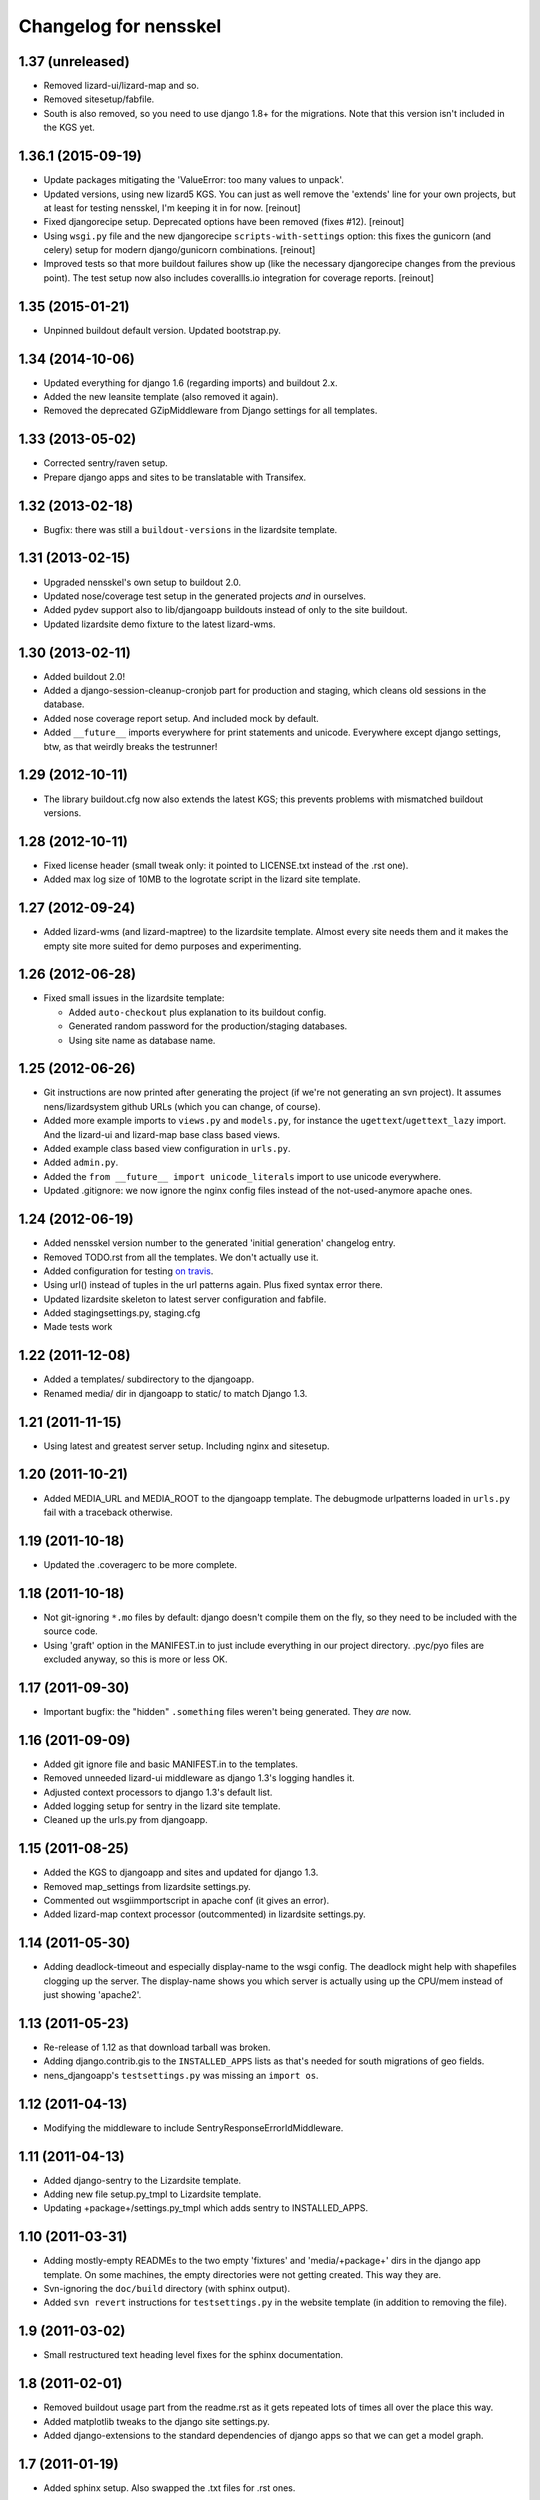 Changelog for nensskel
======================


1.37 (unreleased)
-----------------

- Removed lizard-ui/lizard-map and so.

- Removed sitesetup/fabfile.

- South is also removed, so you need to use django 1.8+ for the
  migrations. Note that this version isn't included in the KGS yet.


1.36.1 (2015-09-19)
-------------------

- Update packages mitigating the 'ValueError: too many values to unpack'.

- Updated versions, using new lizard5 KGS. You can just as well remove the
  'extends' line for your own projects, but at least for testing nensskel, I'm
  keeping it in for now.
  [reinout]

- Fixed djangorecipe setup. Deprecated options have been removed (fixes
  #12).
  [reinout]

- Using ``wsgi.py`` file and the new djangorecipe ``scripts-with-settings``
  option: this fixes the gunicorn (and celery) setup for modern
  django/gunicorn combinations.
  [reinout]

- Improved tests so that more buildout failures show up (like the necessary
  djangorecipe changes from the previous point). The test setup now also
  includes coverallls.io integration for coverage reports.
  [reinout]


1.35 (2015-01-21)
-----------------

- Unpinned buildout default version. Updated bootstrap.py.


1.34 (2014-10-06)
-----------------

- Updated everything for django 1.6 (regarding imports) and buildout 2.x.

- Added the new leansite template (also removed it again).

- Removed the deprecated GZipMiddleware from Django settings for all templates.


1.33 (2013-05-02)
-----------------

- Corrected sentry/raven setup.

- Prepare django apps and sites to be translatable with Transifex.


1.32 (2013-02-18)
-----------------

- Bugfix: there was still a ``buildout-versions`` in the lizardsite template.


1.31 (2013-02-15)
-----------------

- Upgraded nensskel's own setup to buildout 2.0.

- Updated nose/coverage test setup in the generated projects *and* in ourselves.

- Added pydev support also to lib/djangoapp buildouts instead of only to the
  site buildout.

- Updated lizardsite demo fixture to the latest lizard-wms.


1.30 (2013-02-11)
-----------------

- Added buildout 2.0!

- Added a django-session-cleanup-cronjob part for production and staging,
  which cleans old sessions in the database.

- Added nose coverage report setup. And included mock by default.

- Added ``__future__`` imports everywhere for print statements and unicode.
  Everywhere except django settings, btw, as that weirdly breaks the
  testrunner!


1.29 (2012-10-11)
-----------------

- The library buildout.cfg now also extends the latest KGS; this
  prevents problems with mismatched buildout versions.


1.28 (2012-10-11)
-----------------

- Fixed license header (small tweak only: it pointed to LICENSE.txt
  instead of the .rst one).

- Added max log size of 10MB to the logrotate script in the lizard
  site template.


1.27 (2012-09-24)
-----------------

- Added lizard-wms (and lizard-maptree) to the lizardsite template. Almost
  every site needs them and it makes the empty site more suited for demo
  purposes and experimenting.


1.26 (2012-06-28)
-----------------

- Fixed small issues in the lizardsite template:

  - Added ``auto-checkout`` plus explanation to its buildout config.

  - Generated random password for the production/staging databases.

  - Using site name as database name.


1.25 (2012-06-26)
-----------------

- Git instructions are now printed after generating the project (if we're not
  generating an svn project). It assumes nens/lizardsystem github URLs (which
  you can change, of course).

- Added more example imports to ``views.py`` and ``models.py``, for instance
  the ``ugettext``/``ugettext_lazy`` import. And the lizard-ui and lizard-map
  base class based views.

- Added example class based view configuration in ``urls.py``.

- Added ``admin.py``.

- Added the ``from __future__ import unicode_literals`` import to use unicode
  everywhere.

- Updated .gitignore: we now ignore the nginx config files instead of the
  not-used-anymore apache ones.


1.24 (2012-06-19)
-----------------

- Added nensskel version number to the generated 'initial generation'
  changelog entry.

- Removed TODO.rst from all the templates. We don't actually use it.

- Added configuration for testing `on travis
  <http://travis-ci.org/#!/lizardsystem/nensskel>`_.

- Using url() instead of tuples in the url patterns again. Plus fixed syntax
  error there.

- Updated lizardsite skeleton to latest server configuration and
  fabfile.

- Added stagingsettings.py, staging.cfg

- Made tests work


1.22 (2011-12-08)
-----------------

- Added a templates/ subdirectory to the djangoapp.

- Renamed media/ dir in djangoapp to static/ to match Django 1.3.


1.21 (2011-11-15)
-----------------

- Using latest and greatest server setup. Including nginx and sitesetup.


1.20 (2011-10-21)
-----------------

- Added MEDIA_URL and MEDIA_ROOT to the djangoapp template. The debugmode
  urlpatterns loaded in ``urls.py`` fail with a traceback otherwise.


1.19 (2011-10-18)
-----------------

- Updated the .coveragerc to be more complete.


1.18 (2011-10-18)
-----------------

- Not git-ignoring ``*.mo`` files by default: django doesn't compile them on
  the fly, so they need to be included with the source code.

- Using 'graft' option in the MANIFEST.in to just include everything in our
  project directory. .pyc/pyo files are excluded anyway, so this is more or
  less OK.


1.17 (2011-09-30)
-----------------

- Important bugfix: the "hidden" ``.something`` files weren't being
  generated. They *are* now.


1.16 (2011-09-09)
-----------------

- Added git ignore file and basic MANIFEST.in to the templates.

- Removed unneeded lizard-ui middleware as django 1.3's logging handles it.

- Adjusted context processors to django 1.3's default list.

- Added logging setup for sentry in the lizard site template.

- Cleaned up the urls.py from djangoapp.


1.15 (2011-08-25)
-----------------

- Added the KGS to djangoapp and sites and updated for django 1.3.

- Removed map_settings from lizardsite settings.py.

- Commented out wsgiimmportscript in apache conf (it gives an error).

- Added lizard-map context processor (outcommented) in lizardsite
  settings.py.


1.14 (2011-05-30)
-----------------

- Adding deadlock-timeout and especially display-name to the wsgi config. The
  deadlock might help with shapefiles clogging up the server. The display-name
  shows you which server is actually using up the CPU/mem instead of just
  showing 'apache2'.


1.13 (2011-05-23)
-----------------

- Re-release of 1.12 as that download tarball was broken.

- Adding django.contrib.gis to the ``INSTALLED_APPS`` lists as that's needed
  for south migrations of geo fields.

- nens_djangoapp's ``testsettings.py`` was missing an ``import os``.


1.12 (2011-04-13)
-----------------

- Modifying the middleware to include SentryResponseErrorIdMiddleware.


1.11 (2011-04-13)
-----------------

- Added django-sentry to the Lizardsite template.
- Adding new file setup.py_tmpl to Lizardsite template.
- Updating +package+/settings.py_tmpl which adds sentry to INSTALLED_APPS.


1.10 (2011-03-31)
-----------------

- Adding mostly-empty READMEs to the two empty 'fixtures' and
  'media/+package+' dirs in the django app template. On some machines, the
  empty directories were not getting created. This way they are.

- Svn-ignoring the ``doc/build`` directory (with sphinx output).

- Added ``svn revert`` instructions for ``testsettings.py`` in the website
  template (in addition to removing the file).


1.9 (2011-03-02)
----------------

- Small restructured text heading level fixes for the sphinx documentation.


1.8 (2011-02-01)
----------------

- Removed buildout usage part from the readme.rst as it gets repeated
  lots of times all over the place this way.

- Added matplotlib tweaks to the django site settings.py.

- Added django-extensions to the standard dependencies of django apps
  so that we can get a model graph.


1.7 (2011-01-19)
----------------

- Added sphinx setup.  Also swapped the .txt files for .rst ones.


1.6.1 (2010-12-03)
------------------

- Fixed too-restrictive regex in apache's openlayers AliasMatch: the
  openlayers css/icons now also work in the root of the site...


1.6 (2010-12-03)
----------------

- Added sysegg part to the buildouts.


1.5 (2010-12-03)
----------------

- Printing .egginfo directory removal instructions.

- Updated list of standard svn:ignores.

- Added django gzip middleware to the lizardsite template.

- Added lizard-ui's traceback logging middleware to lizardsite.

- Added lizard-map's map settings to the django settings.py in lizardsite.

- Removed windows apache configuration.

- Added gzip ("mod_deflate") for js/css in the apache config.

- Eternally caching the django-compressor combined js/css files.

- Added logging setup to lizardsite.

- Added 500.html and 404.html to lizardsite template.

- Added openlayers img/ and theme/ aliases to compensate for openlayers'
  weirdness.

- Added extra part to the lizardsite buildout for automatic ``bin/django
  build_static`` running so we won't ever forget to do that.

- Updated database settings to new django multiple databases style.


1.4 (2010-10-15)
----------------

- Added setup.cfg that tells nose to output xml test reports for use with
  Hudson.

- Fixes to the test setup of django_app.


1.3 (2010-10-01)
----------------

- Added copyright notice at the top of every file including pointer to the
  LICENSE.txt GPL file.  No, I'm not copy/pasting 10 unneeded lines of GPL
  boilerplate into every file.


1.2 (2010-08-25)
----------------

- Bootstrap.py adjustments: using the 1.4.x buildout one for now.


1.1.1 (2010-08-10)
------------------

- Documentation update.


1.1 (2010-08-10)
----------------

- Changed test setup of djangoapp and lizardsite to match Reinout's latest
  experiments :-)


1.0 (2010-08-03)
----------------

- Added coverage support both to nensskel itself and to the templates.


0.5 (2010-08-02)
----------------

- Added django compressor settings to the lizardsite template.

- Added lizard-ui as a standard dependency for django applications.


0.4 (2010-05-20)
----------------

- Removed ipython as it regularly fails to download, sadly.  Can be re-added
  after buildout gains a timeout setting (in the .cfg files).


0.3 (2010-03-22)
----------------

- Django STATIC_URL/MEDIA_URL clarification and usage improvement after
  discussion on http://bitbucket.org/jezdez/django-staticfiles/issue/12/

- Added apache config (with a separate one for windows that still needs some
  work).


0.2 (2010-02-12)
----------------

- Django fixes after using skeleton in real life.


0.1 (2010-02-11)
----------------

- Added ``nensskel`` script as a handy wrapper around ``paster create``.

- Added lizardsite skeleton (which needs checking and probably modifications).

- Added djangoapp skeleton.

- Added library skeleton.

- Added test that creates instances of all skeletons and runs their
  bin/buildout.  Smoke test: switch everything on and see if smoke comes out.

- Reinout copied relevant parts from the thaskel and zestskel that he made for
  the two previous companies he worked for.
